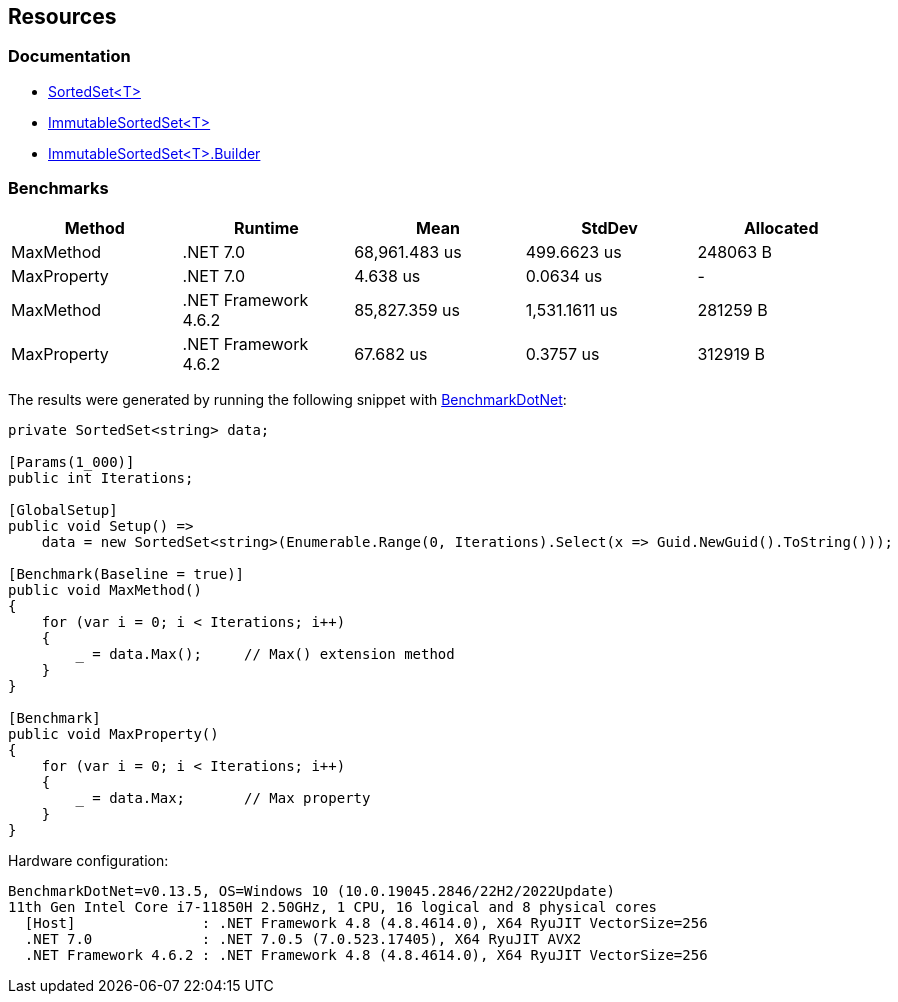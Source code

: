 == Resources

=== Documentation

* https://learn.microsoft.com/en-us/dotnet/api/system.collections.generic.sortedset-1[SortedSet<T>]
* https://learn.microsoft.com/en-us/dotnet/api/system.collections.immutable.immutablesortedset-1[ImmutableSortedSet<T>]
* https://learn.microsoft.com/en-us/dotnet/api/system.collections.immutable.immutablesortedset-1.builder[ImmutableSortedSet<T>.Builder]

=== Benchmarks

[options="header"]
|===
| Method | Runtime | Mean | StdDev | Allocated
| MaxMethod | .NET 7.0 | 68,961.483 us | 499.6623 us | 248063 B
| MaxProperty | .NET 7.0 | 4.638 us | 0.0634 us | -
| MaxMethod | .NET Framework 4.6.2 | 85,827.359 us | 1,531.1611 us | 281259 B
| MaxProperty | .NET Framework 4.6.2 | 67.682 us | 0.3757 us | 312919 B
|===

The results were generated by running the following snippet with https://github.com/dotnet/BenchmarkDotNet[BenchmarkDotNet]:

[source,csharp]
----
private SortedSet<string> data;

[Params(1_000)]
public int Iterations;

[GlobalSetup]
public void Setup() =>
    data = new SortedSet<string>(Enumerable.Range(0, Iterations).Select(x => Guid.NewGuid().ToString()));

[Benchmark(Baseline = true)]
public void MaxMethod()
{
    for (var i = 0; i < Iterations; i++)
    {
        _ = data.Max();     // Max() extension method
    }
}

[Benchmark]
public void MaxProperty()
{
    for (var i = 0; i < Iterations; i++)
    {
        _ = data.Max;       // Max property
    }
}
----

Hardware configuration:

[source]
----
BenchmarkDotNet=v0.13.5, OS=Windows 10 (10.0.19045.2846/22H2/2022Update)
11th Gen Intel Core i7-11850H 2.50GHz, 1 CPU, 16 logical and 8 physical cores
  [Host]               : .NET Framework 4.8 (4.8.4614.0), X64 RyuJIT VectorSize=256
  .NET 7.0             : .NET 7.0.5 (7.0.523.17405), X64 RyuJIT AVX2
  .NET Framework 4.6.2 : .NET Framework 4.8 (4.8.4614.0), X64 RyuJIT VectorSize=256
----
